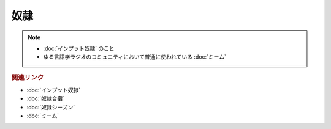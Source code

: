 奴隷
==========================================================
.. note:: 
  * :doc:`インプット奴隷` のこと
  * ゆる言語学ラジオのコミュニティにおいて普通に使われている :doc:`ミーム` 

.. rubric:: 関連リンク
* :doc:`インプット奴隷` 
* :doc:`奴隷合宿` 
* :doc:`奴隷シーズン` 
* :doc:`ミーム` 
